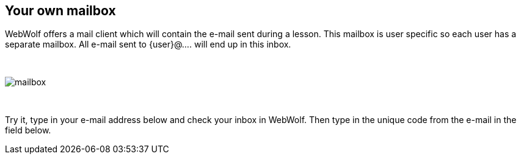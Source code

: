 == Your own mailbox

WebWolf offers a mail client which will contain the e-mail sent during a lesson.
This mailbox is user specific so each user has a separate mailbox. All e-mail
sent to {user}@.... will end up in this inbox.

{nbsp}
{nbsp}
{nbsp}

image::images/mailbox.png[caption="Figure: ", style="lesson-image"]

{nbsp}
{nbsp}
{nbsp}

Try it, type in your e-mail address below and check your inbox in
WebWolf. Then type in the unique code from the e-mail in the field below.
